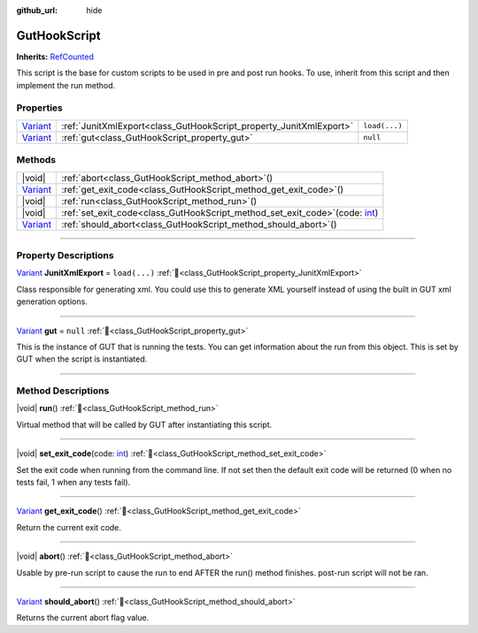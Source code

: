 :github_url: hide

.. DO NOT EDIT THIS FILE!!!
.. Generated automatically from GUT Plugin sources.
.. Generator: documentation/godot_make_rst.py.
.. _class_GutHookScript:

GutHookScript
=============

**Inherits:** `RefCounted <https://docs.godotengine.org/en/stable/classes/class_refcounted.html>`_

This script is the base for custom scripts to be used in pre and post run hooks. To use, inherit from this script and then implement the run method.

.. rst-class:: classref-reftable-group

Properties
----------

.. table::
   :widths: auto

   +--------------------------------------------------------------------------------+--------------------------------------------------------------------+---------------+
   | `Variant <https://docs.godotengine.org/en/stable/classes/class_variant.html>`_ | :ref:`JunitXmlExport<class_GutHookScript_property_JunitXmlExport>` | ``load(...)`` |
   +--------------------------------------------------------------------------------+--------------------------------------------------------------------+---------------+
   | `Variant <https://docs.godotengine.org/en/stable/classes/class_variant.html>`_ | :ref:`gut<class_GutHookScript_property_gut>`                       | ``null``      |
   +--------------------------------------------------------------------------------+--------------------------------------------------------------------+---------------+

.. rst-class:: classref-reftable-group

Methods
-------

.. table::
   :widths: auto

   +--------------------------------------------------------------------------------+-----------------------------------------------------------------------------------------------------------------------------------------------------+
   | |void|                                                                         | :ref:`abort<class_GutHookScript_method_abort>`\ (\ )                                                                                                |
   +--------------------------------------------------------------------------------+-----------------------------------------------------------------------------------------------------------------------------------------------------+
   | `Variant <https://docs.godotengine.org/en/stable/classes/class_variant.html>`_ | :ref:`get_exit_code<class_GutHookScript_method_get_exit_code>`\ (\ )                                                                                |
   +--------------------------------------------------------------------------------+-----------------------------------------------------------------------------------------------------------------------------------------------------+
   | |void|                                                                         | :ref:`run<class_GutHookScript_method_run>`\ (\ )                                                                                                    |
   +--------------------------------------------------------------------------------+-----------------------------------------------------------------------------------------------------------------------------------------------------+
   | |void|                                                                         | :ref:`set_exit_code<class_GutHookScript_method_set_exit_code>`\ (\ code\: `int <https://docs.godotengine.org/en/stable/classes/class_int.html>`_\ ) |
   +--------------------------------------------------------------------------------+-----------------------------------------------------------------------------------------------------------------------------------------------------+
   | `Variant <https://docs.godotengine.org/en/stable/classes/class_variant.html>`_ | :ref:`should_abort<class_GutHookScript_method_should_abort>`\ (\ )                                                                                  |
   +--------------------------------------------------------------------------------+-----------------------------------------------------------------------------------------------------------------------------------------------------+

.. rst-class:: classref-section-separator

----

.. rst-class:: classref-descriptions-group

Property Descriptions
---------------------

.. _class_GutHookScript_property_JunitXmlExport:

.. rst-class:: classref-property

`Variant <https://docs.godotengine.org/en/stable/classes/class_variant.html>`_ **JunitXmlExport** = ``load(...)`` :ref:`🔗<class_GutHookScript_property_JunitXmlExport>`

Class responsible for generating xml.  You could use this to generate XML yourself instead of using the built in GUT xml generation options.

.. rst-class:: classref-item-separator

----

.. _class_GutHookScript_property_gut:

.. rst-class:: classref-property

`Variant <https://docs.godotengine.org/en/stable/classes/class_variant.html>`_ **gut** = ``null`` :ref:`🔗<class_GutHookScript_property_gut>`

This is the instance of GUT that is running the tests.  You can get information about the run from this object.  This is set by GUT when the script is instantiated.

.. rst-class:: classref-section-separator

----

.. rst-class:: classref-descriptions-group

Method Descriptions
-------------------

.. _class_GutHookScript_method_run:

.. rst-class:: classref-method

|void| **run**\ (\ ) :ref:`🔗<class_GutHookScript_method_run>`

Virtual method that will be called by GUT after instantiating this script.

.. rst-class:: classref-item-separator

----

.. _class_GutHookScript_method_set_exit_code:

.. rst-class:: classref-method

|void| **set_exit_code**\ (\ code\: `int <https://docs.godotengine.org/en/stable/classes/class_int.html>`_\ ) :ref:`🔗<class_GutHookScript_method_set_exit_code>`

Set the exit code when running from the command line.  If not set then the default exit code will be returned (0 when no tests fail, 1 when any tests fail).

.. rst-class:: classref-item-separator

----

.. _class_GutHookScript_method_get_exit_code:

.. rst-class:: classref-method

`Variant <https://docs.godotengine.org/en/stable/classes/class_variant.html>`_ **get_exit_code**\ (\ ) :ref:`🔗<class_GutHookScript_method_get_exit_code>`

Return the current exit code.

.. rst-class:: classref-item-separator

----

.. _class_GutHookScript_method_abort:

.. rst-class:: classref-method

|void| **abort**\ (\ ) :ref:`🔗<class_GutHookScript_method_abort>`

Usable by pre-run script to cause the run to end AFTER the run() method finishes.  post-run script will not be ran.

.. rst-class:: classref-item-separator

----

.. _class_GutHookScript_method_should_abort:

.. rst-class:: classref-method

`Variant <https://docs.godotengine.org/en/stable/classes/class_variant.html>`_ **should_abort**\ (\ ) :ref:`🔗<class_GutHookScript_method_should_abort>`

Returns the current abort flag value.

.. |virtual| replace:: :abbr:`virtual (This method should typically be overridden by the user to have any effect.)`
.. |const| replace:: :abbr:`const (This method has no side effects. It doesn't modify any of the instance's member variables.)`
.. |vararg| replace:: :abbr:`vararg (This method accepts any number of arguments after the ones described here.)`
.. |constructor| replace:: :abbr:`constructor (This method is used to construct a type.)`
.. |static| replace:: :abbr:`static (This method doesn't need an instance to be called, so it can be called directly using the class name.)`
.. |operator| replace:: :abbr:`operator (This method describes a valid operator to use with this type as left-hand operand.)`
.. |bitfield| replace:: :abbr:`BitField (This value is an integer composed as a bitmask of the following flags.)`
.. |void| replace:: :abbr:`void (No return value.)`

